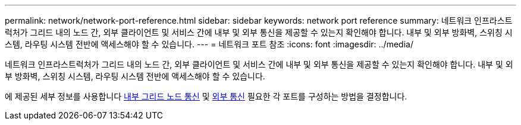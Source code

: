 ---
permalink: network/network-port-reference.html 
sidebar: sidebar 
keywords: network port reference 
summary: 네트워크 인프라스트럭처가 그리드 내의 노드 간, 외부 클라이언트 및 서비스 간에 내부 및 외부 통신을 제공할 수 있는지 확인해야 합니다. 내부 및 외부 방화벽, 스위칭 시스템, 라우팅 시스템 전반에 액세스해야 할 수 있습니다. 
---
= 네트워크 포트 참조
:icons: font
:imagesdir: ../media/


[role="lead"]
네트워크 인프라스트럭처가 그리드 내의 노드 간, 외부 클라이언트 및 서비스 간에 내부 및 외부 통신을 제공할 수 있는지 확인해야 합니다. 내부 및 외부 방화벽, 스위칭 시스템, 라우팅 시스템 전반에 액세스해야 할 수 있습니다.

에 제공된 세부 정보를 사용합니다 xref:internal-grid-node-communications.adoc[내부 그리드 노드 통신] 및 xref:external-communications.adoc[외부 통신] 필요한 각 포트를 구성하는 방법을 결정합니다.
